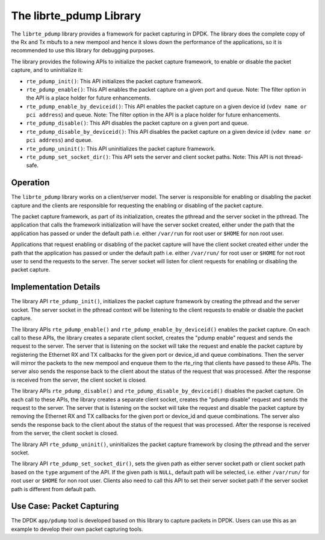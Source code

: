 ..  BSD LICENSE
    Copyright(c) 2016 Intel Corporation. All rights reserved.
    All rights reserved.

    Redistribution and use in source and binary forms, with or without
    modification, are permitted provided that the following conditions
    are met:

    * Redistributions of source code must retain the above copyright
    notice, this list of conditions and the following disclaimer.
    * Redistributions in binary form must reproduce the above copyright
    notice, this list of conditions and the following disclaimer in
    the documentation and/or other materials provided with the
    distribution.
    * Neither the name of Intel Corporation nor the names of its
    contributors may be used to endorse or promote products derived
    from this software without specific prior written permission.

    THIS SOFTWARE IS PROVIDED BY THE COPYRIGHT HOLDERS AND CONTRIBUTORS
    "AS IS" AND ANY EXPRESS OR IMPLIED WARRANTIES, INCLUDING, BUT NOT
    LIMITED TO, THE IMPLIED WARRANTIES OF MERCHANTABILITY AND FITNESS FOR
    A PARTICULAR PURPOSE ARE DISCLAIMED. IN NO EVENT SHALL THE COPYRIGHT
    OWNER OR CONTRIBUTORS BE LIABLE FOR ANY DIRECT, INDIRECT, INCIDENTAL,
    SPECIAL, EXEMPLARY, OR CONSEQUENTIAL DAMAGES (INCLUDING, BUT NOT
    LIMITED TO, PROCUREMENT OF SUBSTITUTE GOODS OR SERVICES; LOSS OF USE,
    DATA, OR PROFITS; OR BUSINESS INTERRUPTION) HOWEVER CAUSED AND ON ANY
    THEORY OF LIABILITY, WHETHER IN CONTRACT, STRICT LIABILITY, OR TORT
    (INCLUDING NEGLIGENCE OR OTHERWISE) ARISING IN ANY WAY OUT OF THE USE
    OF THIS SOFTWARE, EVEN IF ADVISED OF THE POSSIBILITY OF SUCH DAMAGE.

.. _pdump_library:

The librte_pdump Library
========================

The ``librte_pdump`` library provides a framework for packet capturing in DPDK.
The library does the complete copy of the Rx and Tx mbufs to a new mempool and
hence it slows down the performance of the applications, so it is recommended
to use this library for debugging purposes.

The library provides the following APIs to initialize the packet capture framework, to enable
or disable the packet capture, and to uninitialize it:

* ``rte_pdump_init()``:
  This API initializes the packet capture framework.

* ``rte_pdump_enable()``:
  This API enables the packet capture on a given port and queue.
  Note: The filter option in the API is a place holder for future enhancements.

* ``rte_pdump_enable_by_deviceid()``:
  This API enables the packet capture on a given device id (``vdev name or pci address``) and queue.
  Note: The filter option in the API is a place holder for future enhancements.

* ``rte_pdump_disable()``:
  This API disables the packet capture on a given port and queue.

* ``rte_pdump_disable_by_deviceid()``:
  This API disables the packet capture on a given device id (``vdev name or pci address``) and queue.

* ``rte_pdump_uninit()``:
  This API uninitializes the packet capture framework.

* ``rte_pdump_set_socket_dir()``:
  This API sets the server and client socket paths.
  Note: This API is not thread-safe.


Operation
---------

The ``librte_pdump`` library works on a client/server model. The server is responsible for enabling or
disabling the packet capture and the clients are responsible for requesting the enabling or disabling of
the packet capture.

The packet capture framework, as part of its initialization, creates the pthread and the server socket in
the pthread. The application that calls the framework initialization will have the server socket created,
either under the path that the application has passed or under the default path i.e. either ``/var/run`` for
root user or ``$HOME`` for non root user.

Applications that request enabling or disabling of the packet capture will have the client socket created either under
the path that the application has passed or under the default path i.e. either ``/var/run/`` for root user or ``$HOME``
for not root user to send the requests to the server.
The server socket will listen for client requests for enabling or disabling the packet capture.


Implementation Details
----------------------

The library API ``rte_pdump_init()``, initializes the packet capture framework by creating the pthread and the server
socket. The server socket in the pthread context will be listening to the client requests to enable or disable the
packet capture.

The library APIs ``rte_pdump_enable()`` and ``rte_pdump_enable_by_deviceid()`` enables the packet capture.
On each call to these APIs, the library creates a separate client socket, creates the "pdump enable" request and sends
the request to the server. The server that is listening on the socket will take the request and enable the packet capture
by registering the Ethernet RX and TX callbacks for the given port or device_id and queue combinations.
Then the server will mirror the packets to the new mempool and enqueue them to the rte_ring that clients have passed
to these APIs. The server also sends the response back to the client about the status of the request that was processed.
After the response is received from the server, the client socket is closed.

The library APIs ``rte_pdump_disable()`` and ``rte_pdump_disable_by_deviceid()`` disables the packet capture.
On each call to these APIs, the library creates a separate client socket, creates the "pdump disable" request and sends
the request to the server. The server that is listening on the socket will take the request and disable the packet
capture by removing the Ethernet RX and TX callbacks for the given port or device_id and queue combinations. The server
also sends the response back to the client about the status of the request that was processed. After the response is
received from the server, the client socket is closed.

The library API ``rte_pdump_uninit()``, uninitializes the packet capture framework by closing the pthread and the
server socket.

The library API ``rte_pdump_set_socket_dir()``, sets the given path as either server socket path
or client socket path based on the ``type`` argument of the API.
If the given path is ``NULL``, default path will be selected, i.e. either ``/var/run/`` for root user or ``$HOME``
for non root user. Clients also need to call this API to set their server socket path if the server socket
path is different from default path.


Use Case: Packet Capturing
--------------------------

The DPDK ``app/pdump`` tool is developed based on this library to capture packets in DPDK.
Users can use this as an example to develop their own packet capturing tools.
